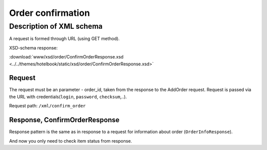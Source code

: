 Order confirmation
##################

Description of XML schema
=========================

A request is formed through URL (using GET method).

XSD-schema response:

:download:`www/xsd/order/ConfirmOrderResponse.xsd <../../themes/hotelbook/static/xsd/order/ConfirmOrderResponse.xsd>`

Request
-------

The request must be an parameter - order_id, taken from the response to
the AddOrder request. Request is passed via the URL with
credentials(``login``, ``password``, ``checksum``,..).

Request path: ``/xml/confirm_order``

Response, ConfirmOrderResponse
------------------------------

Response pattern is the same as in response to a request for information
about order (``OrderInfoResponse``).

And now you only need to check item status from response.
